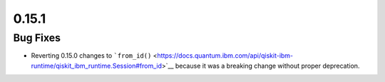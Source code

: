 0.15.1
======

Bug Fixes
---------

-  Reverting 0.15.0 changes to
   ```from_id()`` <https://docs.quantum.ibm.com/api/qiskit-ibm-runtime/qiskit_ibm_runtime.Session#from_id>`__ because it was
   a breaking change without proper deprecation.
